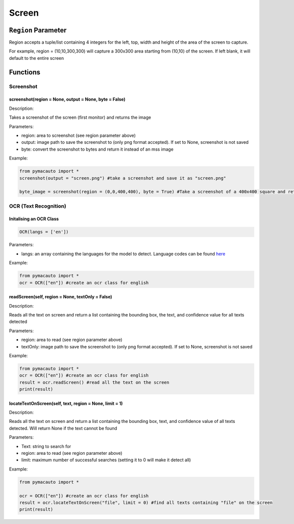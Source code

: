 Screen
=====


``Region`` Parameter
----------------
Region accepts a tuple/list containing 4 integers for the left, top, width and height of the area of the screen to capture. 

For example, region = (10,10,300,300) will capture a 300x300 area starting from (10,10) of the screen. If left blank, it will default to the entire screen

Functions
----------------

Screenshot
^^^^^^^^^

screenshot(region = None, output = None, byte = False)
"""""""""

Description:  

Takes a screenshot of the screen (first monitor) and returns the image 

Parameters:  

* region: area to screenshot (see region parameter above)
* output: image path to save the screenshot to (only png format accepted). If set to None, screenshot is not saved
* byte: convert the screenshot to bytes and return it instead of an mss image


Example:

.. code:: python

  from pymacauto import *
  screenshot(output = "screen.png") #take a screenshot and save it as "screen.png"

  byte_image = screenshot(region = (0,0,400,400), byte = True) #Take a screenshot of a 400x400 square and return the image as bytes 

OCR (Text Recognition)
^^^^^^^^^

Initalising an OCR Class
"""""""""

.. code:: python

  OCR(langs = ['en'])

Parameters:  

* langs: an array containing the languages for the model to detect. Language codes can be found `here <https://www.jaided.ai/easyocr/>`_


Example:

.. code:: python

  from pymacauto import *
  ocr = OCR(["en"]) #create an ocr class for english

readScreen(self, region = None, textOnly = False)
"""""""""

Description:  

Reads all the text on screen and return a list containing the bounding box, the text, and confidence value for all texts detected

Parameters:  

* region: area to read (see region parameter above)
* textOnly: image path to save the screenshot to (only png format accepted). If set to None, screenshot is not saved
  
Example:

.. code:: python

  from pymacauto import *
  ocr = OCR(["en"]) #create an ocr class for english
  result = ocr.readScreen() #read all the text on the screen
  print(result)

locateTextOnScreen(self, text, region = None, limit = 1)
"""""""""

Description:  

Reads all the text on screen and return a list containing the bounding box, text, and confidence value of all texts detected. Will return None if the text cannot be found

Parameters:  

* Text: string to search for
* region: area to read (see region parameter above)
* limit: maximum number of successful searches (setting it to 0 will make it detect all)
  
Example:

.. code:: python

  from pymacauto import *
  
  ocr = OCR(["en"]) #create an ocr class for english
  result = ocr.locateTextOnScreen("file", limit = 0) #find all texts containing "file" on the screen
  print(result)
